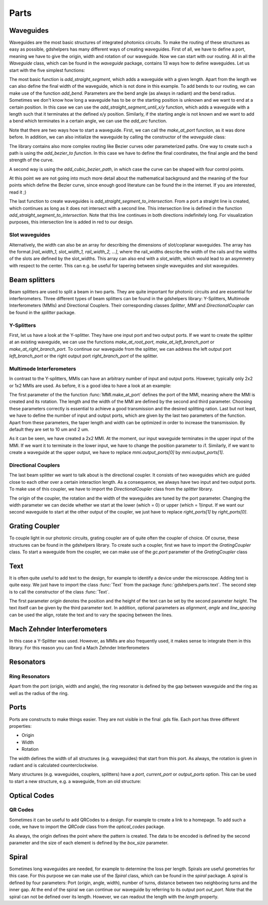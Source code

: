 ********
Parts
********

Waveguides
==========
Waveguides are the most basic structures of integrated photonics circuits. To make the routing of these structures as easy as possible, gdshelpers has many different ways of creating waveguides.
First of all, we have to define a port, meaning we have to give the origin, width and rotation of our waveguide. Now we can start with our routing. All in all the `Waveguide` class, which can be found in the `waveguide` package, contains 13 ways how to define waveguides.
Let us start with the five simplest functions:

.. plot::
    :include-source:

	import numpy as np
	from gdshelpers.geometry.chip import Cell
	from gdshelpers.parts.port import Port
	from gdshelpers.parts.waveguide import Waveguide

	wg_1 = Waveguide.make_at_port(Port((0, 0), angle=-np.pi / 2, width=1.3))
	wg_1.add_straight_segment(length=30)

	wg_2 = Waveguide.make_at_port(Port((5, 0), angle=-np.pi / 2, width=1.3))
	wg_2.add_bend(angle=np.pi / 2, radius=30)

	wg_3 = Waveguide.make_at_port(Port((40, 0), angle=-np.pi / 2, width=1.3))
	wg_3.add_straight_segment_until_y(y=-20)

	wg_4 = Waveguide.make_at_port(Port((0, 5), angle=0, width=1.3))
	wg_4.add_straight_segment_until_x(x=20)

	wg_5 = Waveguide.make_at_port(Port((45, 0), angle=-np.pi / 4, width=1.3))
	wg_5.add_arc(final_angle=-np.pi / 2, radius=30)

	cell = Cell('CELL')
	cell.add_to_layer(1, wg_1)  # red
	cell.add_to_layer(2, wg_2)  # green
	cell.add_to_layer(3, wg_3)  # blue
	cell.add_to_layer(4, wg_4)  # teal
	cell.add_to_layer(5, wg_5)  # pink
	cell.show()



The most basic function is `add_straight_segment`, which adds a waveguide with a given length. Apart from the length we can also define the final width of the waveguide, which is not done in this example.
To add bends to our routing, we can make use of the function `add_bend`. Parameters are the bend angle (as always in radiant) and the bend radius. Sometimes we don't know how long a waveguide has to be or the starting position is unknown
and we want to end at a certain position. In this case we can use the `add_straight_segment_until_x/y` function, which adds a waveguide with a length such that it terminates at the defined x/y position.
Similarly, if the starting angle is not known and we want to add a bend which terminates in a certain angle, we can use the `add_arc` function.

Note that there are two ways how to start a waveguide. First, we can call the `make_at_port` function, as it was done before. In addition, we can also initialize the waveguide by calling the constructor of the `waveguide` class:

.. plot::
    :include-source:

	from gdshelpers.geometry.chip import Cell
	from gdshelpers.parts.waveguide import Waveguide
	from gdshelpers.parts import Port

	waveguide_1 = Waveguide.make_at_port(Port(origin=(0, 0), angle=0, width=1.3))
	waveguide_1.add_straight_segment(length=20)

	waveguide_2 = Waveguide(origin=(0, 3), angle=0, width=1.3)
	waveguide_2.add_straight_segment(length=20)

	cell = Cell('CELL')
	cell.add_to_layer(1, waveguide_1)  # red
	cell.add_to_layer(2, waveguide_2)  # green
	cell.show()

The library contains also more complex routing like Bezier curves oder parameterized paths. One way to create such a path is using the `add_bezier_to function`. In this case we have to define the final coordinates,
the final angle and the bend strength of the curve.

.. plot::
    :include-source:

	import numpy as np
	from gdshelpers.geometry.chip import Cell
	from gdshelpers.parts.port import Port
	from gdshelpers.parts.waveguide import Waveguide

	wg_1 = Waveguide.make_at_port(Port((0, 0), angle=np.pi / 2, width=1.3))
	wg_1.add_bezier_to(final_coordinates=(10, 40), final_angle=0, bend_strength=30)

	wg_2 = Waveguide.make_at_port(Port((15, 0), angle=np.pi / 2, width=1.3))
	wg_2.add_bezier_to(final_coordinates=(25, 40), final_angle=0, bend_strength=20)

	wg_3 = Waveguide.make_at_port(Port((30, 0), angle=np.pi / 2, width=1.3))
	wg_3.add_bezier_to(final_coordinates=(40, 40), final_angle=0, bend_strength=10)

	cell = Cell('CELL')
	cell.add_to_layer(1, wg_1)  # red
	cell.add_to_layer(2, wg_2)  # green
	cell.add_to_layer(3, wg_3)  # blue
	cell.show()

A second way is using the `add_cubic_bezier_path`, in which case the curve can be shaped with four control points.

.. plot::
    :include-source:

	import numpy as np
	from gdshelpers.geometry.chip import Cell
	from gdshelpers.parts.port import Port
	from gdshelpers.parts.waveguide import Waveguide

	wg_1 = Waveguide.make_at_port(Port(origin=(0, 0), angle=0, width=0.2))
	wg_1.add_cubic_bezier_path(p0=(0, 0), p1=(0, 5), p2=(5, 10), p3=(5, 0))

	wg_2 = Waveguide.make_at_port(Port(origin=(7, 0), angle=0, width=0.2))
	wg_2.add_cubic_bezier_path(p0=(0, 0), p1=(0, 10), p2=(5, 15), p3=(5, 0))

	wg_3 = Waveguide.make_at_port(Port(origin=(14, 0), angle=-np.pi / 2, width=0.2))
	wg_3.add_cubic_bezier_path(p0=(0, 0), p1=(0, 5), p2=(5, 10), p3=(5, 0))

	cell = Cell('CELL')
	cell.add_to_layer(1, wg_1)  # red
	cell.add_to_layer(2, wg_2)  # green
	cell.add_to_layer(3, wg_3)  # blue
	cell.show()


At this point we are not going into much more detail about the mathematical background and the meaning of the four points which define the Bezier curve, since enough good literature can be found the in the internet.
If you are interested, read it ;)

The last function to create waveguides is `add_straight_segment_to_intersection`. From a port a straight line is created, which continues as long as it does not intersect with a second line. This intersection
line is defined in the function `add_straight_segment_to_intersection`. Note that this line continues in both directions indefinitely long. For visualization purposes, this intersection line is added in red to our design.

.. plot::
    :include-source:

	import numpy as np
	from gdshelpers.geometry.chip import Cell
	from gdshelpers.parts.port import Port
	from gdshelpers.parts.waveguide import Waveguide

	int_line = Waveguide.make_at_port(Port(origin=(10, 10), angle=-np.pi / 4, width=0.2))
	int_line.add_straight_segment(length=30)

	wg_1 = Waveguide.make_at_port(Port(origin=(0, 0), angle=np.pi / 8, width=0.2))
	wg_1.add_straight_segment_to_intersection(line_origin=(10, 10), line_angle=-np.pi / 4)

	wg_2 = Waveguide.make_at_port(Port(origin=(1, -5), angle=0, width=0.2))
	wg_2.add_straight_segment_to_intersection(line_origin=(10, 10), line_angle=-np.pi / 4)

	wg_3 = Waveguide.make_at_port(Port(origin=(20, 10), angle=-np.pi / 2, width=0.2))
	wg_3.add_straight_segment_to_intersection(line_origin=(10, 10), line_angle=-np.pi / 4)

	cell = Cell('CELL')
	cell.add_to_layer(1, int_line)  # red
	cell.add_to_layer(2, wg_1)  # green
	cell.add_to_layer(2, wg_2)  # green
	cell.add_to_layer(2, wg_3)  # green
	cell.show()

Slot waveguides
"""""""""""""""

Alternatively, the width can also be an array for describing the dimensions of slot/coplanar waveguides.
The array has the format `[rail_width_1, slot_width_1, rail_width_2, ...]`, where the rail_widths describe the width of the rails and the widths of the slots are defined by the slot_widths.
This array can also end with a `slot_width`, which would lead to an asymmetry with respect to the center. This can e.g. be useful for tapering between single waveguides and slot waveguides.

.. plot::
    :include-source:

	import numpy as np
	from gdshelpers.geometry.chip import Cell
	from gdshelpers.parts.port import Port
	from gdshelpers.parts.waveguide import Waveguide

	wg_1 = Waveguide.make_at_port(Port(origin=(0, 0), angle=np.pi / 8, width=[0.2,0.2,0.2])) # array as width -> slot waveguide
	wg_1.add_straight_segment(10)
	wg_1.add_bend(np.pi, 10)
	wg_1.add_straight_segment(20, final_width=np.array([0.6,0.4,0.6])) # tapering between two slot waveguides
	wg_1.add_straight_segment(20, final_width=np.array([0,0,1])) # tapering to a ridge waveguide

	cell = Cell('CELL')
	cell.add_to_layer(1, wg_1)  # red
	cell.show()


Beam splitters
==============

Beam splitters are used to split a beam in two parts. They are quite important for photonic circuits and are essential for interferometers. Three different types of beam splitters can be found in the gdshelpers library: Y-Splitters, Multimode Interferometers (MMIs)
and Directional Couplers. Their corresponding classes `Splitter`, `MMI` and `DirectionalCoupler` can be found in the `splitter` package.

Y-Splitters
"""""""""""
First, let us have a look at the Y-splitter. They have one input port and two output ports. If we want to create the splitter at an existing waveguide, we can use the functions `make_at_root_port`, `make_at_left_branch_port` or
`make_at_right_branch_port`. To continue our waveguide from the splitter, we can address the left output port `left_branch_port` or the right output port `right_branch_port` of the splitter.

.. plot::
    :include-source:

	from gdshelpers.geometry.chip import Cell
	from gdshelpers.geometry import geometric_union
	from gdshelpers.parts.waveguide import Waveguide
	from gdshelpers.parts.splitter import Splitter

	splitter = Splitter(origin=(0, 0), angle=0, total_length=30, wg_width_root=1.3, sep=5)
	wg = Waveguide.make_at_port(splitter.left_branch_port)
	wg.add_straight_segment(length=10)

	cell = Cell('CELL')
	cell.add_to_layer(1, splitter, wg)  # red
	cell.show()

Multimode Interferometers
"""""""""""""""""""""""""
In contrast to the Y-splitters, MMIs can have an arbitrary number of input and output ports. However, typically
only 2x2 or 1x2 MMIs are used. As before, it is a good idea to have a look at an example:

.. plot::
    :include-source:

	from gdshelpers.geometry.chip import Cell
	from gdshelpers.parts.waveguide import Waveguide
	from gdshelpers.parts import Port
	from gdshelpers.parts.splitter import MMI

	waveguide_1 = Waveguide.make_at_port(Port((0, 0), 0, 1.3))
	waveguide_1.add_straight_segment(length=10)
	mmi = MMI.make_at_port(port=waveguide_1.current_port, length=33, width=7, num_inputs=2, num_outputs=2, pos='i0')
	waveguide_2 = Waveguide.make_at_port(mmi.output_ports[0])
	waveguide_2.add_straight_segment(length=10)

	cell = Cell('CELL')
	cell.add_to_layer(1, waveguide_1, mmi, waveguide_2)
	cell.show()

The first parameter of the the function :func:`MMI.make_at_port` defines the port of the MMI, meaning where the MMI is created and its rotation. The length and the width of the MMI
are defined by the second and third parameter. Choosing these parameters correctly is essential to achieve a good transmission and the desired splitting ration.
Last but not least, we have to define the number of input and output ports, which are given by the last two parameters of the function.
Apart from these parameters, the taper length and width can be optimized in order to increase the transmission. By default they are set to 10 um and 2 um.

As it can be seen, we have created a 2x2 MMI. At the moment, our input waveguide terminates in the upper input of the MMI. If we want it to terminate in the
lower input, we have to change the position parameter to `i1`. Similarly, if we want to create a waveguide at the upper output, we have to replace `mmi.output_ports[0]`
by `mmi.output_ports[1]`.

Directional Couplers
""""""""""""""""""""
The last beam splitter we want to talk about is the directional coupler. It consists of two waveguides which are guided close to each other over a
certain interaction length. As a consequence, we always have two input and two output ports. To make use of this coupler, we have to import the `DirectionalCoupler`
class from the `splitter` library.

.. plot::
    :include-source:

	from gdshelpers.geometry.chip import Cell
	from gdshelpers.parts.waveguide import Waveguide
	from gdshelpers.parts import Port
	from gdshelpers.parts.splitter import DirectionalCoupler

	waveguide_1 = Waveguide.make_at_port(port=Port((0, 0), angle=0, width=1.3))
	waveguide_1.add_straight_segment(length=20)
	DC = DirectionalCoupler.make_at_port(port=waveguide_1.current_port, length=30, gap=0.5, bend_radius=30, which=0)
	waveguide_2 = Waveguide.make_at_port(DC.right_ports[1])
	waveguide_2.add_straight_segment(length=20)

	cell = Cell('CELL')
	cell.add_to_layer(1, waveguide_1, DC, waveguide_2)
	cell.show()

The origin of the coupler, the rotation and the width of the waveguides are tuned by the port parameter. Changing the width parameter we can decide whether we start at the lower (which = 0) or upper (which = 1)input.
If we want our second waveguide to start at the other output of the coupler, we just have to replace `right_ports[1]` by `right_ports[0]`.


Grating Coupler
================

To couple light in our photonic circuits, grating coupler are of quite often the coupler of choice. Of course, these structures can be found in the gdshelpers
library. To create such a coupler, first we have to import the `GratingCoupler` class. To start a waveguide from the coupler, we can make use of the `gc.port` parameter of the `GratingCoupler` class

.. plot::
    :include-source:

	import numpy as np
	from gdshelpers.geometry.chip import Cell
	from gdshelpers.parts.waveguide import Waveguide
	from gdshelpers.parts.coupler import GratingCoupler

	coupler_params = {
		'width': 1.3,
		'full_opening_angle': np.deg2rad(40),
		'grating_period': 1.155,
		'grating_ff': 0.85,
		'n_gratings': 20,
		'taper_length': 16.
	}

	gc = GratingCoupler.make_traditional_coupler(origin=(0, 0), **coupler_params)

	wg = Waveguide.make_at_port(gc.port)
	wg.add_bend(np.pi / 2, radius=30)

	cell = Cell('CELL')
	cell.add_to_layer(1, wg, gc)
	cell.show()


Text
====
It is often quite useful to add text to the design, for example to identify a device under the microscope. Adding text is quite easy. We just have to import
the class :func:`Text` from the package :func:`gdshelpers.parts.text`. The second step is to call the constructor of the class :func:`Text`.

.. plot::
    :include-source:

	import numpy as np
	from gdshelpers.geometry.chip import Cell
	from gdshelpers.parts.text import Text

	text_1 = Text(origin=[100, 100], height=10, text='Hello World\nHello World', alignment='left-bottom')
	text_2 = Text(origin=[200, 100], height=5, text='Hello World\nHello World', alignment='left-bottom', angle=np.pi / 6, line_spacing=2)

	cell = Cell('CELL')
	cell.add_to_layer(1, text_1) # red
	cell.add_to_layer(2, text_2) # green
	cell.show()

The first parameter `origin` denotes the position and the height of the text can be set by the second parameter `height`. The text itself can be
given by the third parameter `text`. In addition, optional parameters as `alignment`, `angle` and `line_spacing` can be used the align, rotate the text
and to vary the spacing between the lines.

Mach Zehnder Interferometers
============================

.. plot::
    :include-source:

	from gdshelpers.geometry.chip import Cell
	from gdshelpers.parts.port import Port
	from gdshelpers.parts.waveguide import Waveguide
	from gdshelpers.parts.interferometer import MachZehnderInterferometer

	wg_1 = Waveguide.make_at_port(Port((0, 0), angle=0, width=2))
	wg_1.add_straight_segment(10)
	mzi_1 = MachZehnderInterferometer.make_at_port(port=wg_1.current_port, splitter_length=10, splitter_separation=5,
												   bend_radius=30, upper_vertical_length=10, lower_vertical_length=10,
												   horizontal_length=30)
	wg_2 = Waveguide.make_at_port(mzi_1.port)
	wg_2.add_straight_segment(10)

	wg_3 = Waveguide.make_at_port(Port((200, 0), angle=0, width=2))
	wg_3.add_straight_segment(10)
	mzi_2 = MachZehnderInterferometer.make_at_port(port=wg_3.current_port, splitter_length=10, splitter_separation=5,
												   bend_radius=30, upper_vertical_length=40, lower_vertical_length=10,
												   horizontal_length=30)
	wg_4 = Waveguide.make_at_port(mzi_2.port)
	wg_4.add_straight_segment(10)

	wg_5 = Waveguide.make_at_port(Port((400, 0), angle=0, width=2))
	wg_5.add_straight_segment(10)
	mzi_3 = MachZehnderInterferometer.make_at_port(port=wg_5.current_port, splitter_length=10, splitter_separation=5,
												   bend_radius=30, upper_vertical_length=10, lower_vertical_length=40,
												   horizontal_length=30)
	wg_6 = Waveguide.make_at_port(mzi_3.port)
	wg_6.add_straight_segment(10)

	wg_7 = Waveguide.make_at_port(Port((600, 0), angle=0, width=2))
	wg_7.add_straight_segment(10)
	mzi_4 = MachZehnderInterferometer.make_at_port(port=wg_7.current_port, splitter_length=10, splitter_separation=5,
												   bend_radius=30, upper_vertical_length=10, lower_vertical_length=10,
												   horizontal_length=60)
	wg_8 = Waveguide.make_at_port(mzi_4.port)
	wg_8.add_straight_segment(10)

	cell = Cell('CELL')
	cell.add_to_layer(1, wg_1, wg_2, mzi_1)  # red
	cell.add_to_layer(2, wg_3, wg_4, mzi_2)  # green
	cell.add_to_layer(3, wg_5, wg_6, mzi_3)  # blue
	cell.add_to_layer(4, wg_7, wg_8, mzi_4)  # teal
	cell.show()

In this case a Y-Splitter was used. However, as MMIs are also frequently used, it makes sense to integrate them in this library. For this reason you can find a Mach Zehnder Interferometers

.. plot::
    :include-source:

	from gdshelpers.geometry.chip import Cell
	from gdshelpers.parts.port import Port
	from gdshelpers.parts.waveguide import Waveguide
	from gdshelpers.parts.interferometer import MachZehnderInterferometerMMI

	wg_1 = Waveguide.make_at_port(Port(origin=(0, 0), angle=0, width=1.3))
	wg_1.add_straight_segment(length=20)
	mzi_1 = MachZehnderInterferometerMMI.make_at_port(port=wg_1.current_port, splitter_length=33, splitter_width=7,
													  bend_radius=30, upper_vertical_length=10, lower_vertical_length=10,
													  horizontal_length=30)
	wg_2 = Waveguide.make_at_port(port=mzi_1.port)
	wg_2.add_straight_segment(length=20)

	cell = Cell('CELL')
	cell.add_to_layer(1, wg_1, wg_2, mzi_1)
	cell.show()


Resonators
==========

Ring Resonators
"""""""""""""""

.. plot::
    :include-source:

	from gdshelpers.geometry.chip import Cell
	from gdshelpers.parts.resonator import RingResonator
	from gdshelpers.parts.port import Port
	from gdshelpers.parts.waveguide import Waveguide

	waveguide_1 = Waveguide.make_at_port(Port([0, 0], 0, 1.3))
	waveguide_1.add_straight_segment(100)
	resonator_1 = RingResonator.make_at_port(waveguide_1.current_port, gap=1, radius=50)
	waveguide_1.add_straight_segment(100)

	waveguide_2 = Waveguide.make_at_port(Port([250, 0], 0, 1.3))
	waveguide_2.add_straight_segment(100)
	resonator_2 = RingResonator.make_at_port(waveguide_2.current_port, gap=-0.5, radius=40)
	waveguide_2.add_straight_segment(100)

	cell = Cell('CELL')
	cell.add_to_layer(1, waveguide_1, resonator_1) # red
	cell.add_to_layer(2, waveguide_2, resonator_2) # green
	cell.show()


Apart from the port (origin, width and angle), the ring resonator is defined by the gap between waveguide and the ring as well as the radius of the ring.

Ports
=====
Ports are constructs to make things easier. They are not visible in the final .gds file. Each port has three different properties:

* Origin
* Width
* Rotation

The width defines the width of all structures (e.g. waveguides) that start from this port. As always, the rotation is given in radiant and is calculated counterclockwise.

.. plot::
    :include-source:

	import numpy as np
	from gdshelpers.geometry.chip import Cell
	from gdshelpers.parts.port import Port
	from gdshelpers.parts.waveguide import Waveguide

	wg_1 = Waveguide.make_at_port(Port(origin=[10, 0], angle=0, width=2))
	wg_1.add_straight_segment(length=30)

	wg_2 = Waveguide.make_at_port(Port(origin=[10, 10], angle=np.pi / 4, width=3))
	wg_2.add_straight_segment(length=20)

	wg_3 = Waveguide.make_at_port(Port(origin=[0, 10], angle=np.pi / 2, width=4))
	wg_3.add_straight_segment(length=10)

	cell = Cell('CELL')
	cell.add_to_layer(1, wg_1) # red
	cell.add_to_layer(2, wg_2) # green
	cell.add_to_layer(3, wg_3) # blue
	cell.show()

Many structures (e.g. waveguides, couplers, splitters) have a `port`, `current_port` or `output_ports` option. This can be used to start a new structure, e.g. a waveguide, from an old structure:

.. plot::
    :include-source:

	import numpy as np
	from gdshelpers.geometry.chip import Cell
	from gdshelpers.parts.waveguide import Waveguide
	from gdshelpers.parts.coupler import GratingCoupler

	coupler_params = {
		'width': 1.3,
		'full_opening_angle': np.deg2rad(40),
		'grating_period': 1.155,
		'grating_ff': 0.85,
		'n_gratings': 20,
		'taper_length': 16.
	}

	gc = GratingCoupler.make_traditional_coupler(origin=(0, 0), **coupler_params)

	wg = Waveguide.make_at_port(gc.port)
	wg.add_bend(np.pi / 2, radius=30)

	cell = Cell('CELL')
	cell.add_to_layer(1, wg, gc)
	cell.show()



Optical Codes
=============

QR Codes
""""""""
Sometimes it can be useful to add QRCodes to a design. For example to create a link to a homepage. To add such a code, we have to import the `QRCode` class from the `optical_codes` package.

.. plot::
    :include-source:

	from gdshelpers.geometry.chip import Cell
	from gdshelpers.parts.optical_codes import QRCode

	qr_code_1 = QRCode(origin=[0, 0], data='A0.0', box_size=1.0, version=1, error_correction=QRCode.ERROR_CORRECT_M)
	qr_code_2 = QRCode(origin=[25, 0], data='A0.0', box_size=1.0, version=2, error_correction=QRCode.ERROR_CORRECT_M)
	qr_code_3 = QRCode(origin=[55, 0], data='A0.0', box_size=1.0, version=3, error_correction=QRCode.ERROR_CORRECT_M)

	cell = Cell('CELL')
	cell.add_to_layer(1, qr_code_1) # red
	cell.add_to_layer(2, qr_code_2) # green
	cell.add_to_layer(3, qr_code_3) # blue
	cell.show()

As always, the origin defines the point where the pattern is created. The data to be encoded is defined by the second parameter and the size of each element
is defined by the `box_size` parameter.

Spiral
======
Sometimes long waveguides are needed, for example to determine the loss per length. Spirals are useful geometries for this case. For this purpose we can make use of the `Spiral` class, which can be found in the `spiral` package.
A spiral is defined by four parameters: Port (origin, angle, width), number of turns, distance between two neighboring turns and the inner gap. At the end of the spiral we can continue our waveguide
by referring to its output port `out_port`. Note that the spiral can not be defined over its length. However, we can readout the length with the `length` property.

.. plot::
    :include-source:

	from gdshelpers.geometry.chip import Cell
	from gdshelpers.parts.port import Port
	from gdshelpers.parts.spiral import Spiral
	from gdshelpers.parts.waveguide import Waveguide

	spiral_1 = Spiral.make_at_port(Port(origin=(0, 0), angle=0, width=1), num=5, gap=5, inner_gap=50)
	spiral_2 = Spiral.make_at_port(Port(origin=(150, 0), angle=0, width=1), num=3, gap=5, inner_gap=50)
	spiral_3 = Spiral.make_at_port(Port(origin=(320, 0), angle=0, width=1), num=5, gap=10, inner_gap=30)
	length = spiral_3.length
	wg = Waveguide.make_at_port(spiral_3.out_port)
	wg.add_straight_segment(20)

	cell = Cell('Spiral')
	cell.add_to_layer(1, spiral_1)  # red
	cell.add_to_layer(2, spiral_2)  # green
	cell.add_to_layer(3, spiral_3, wg)  # blue
	cell.show()

